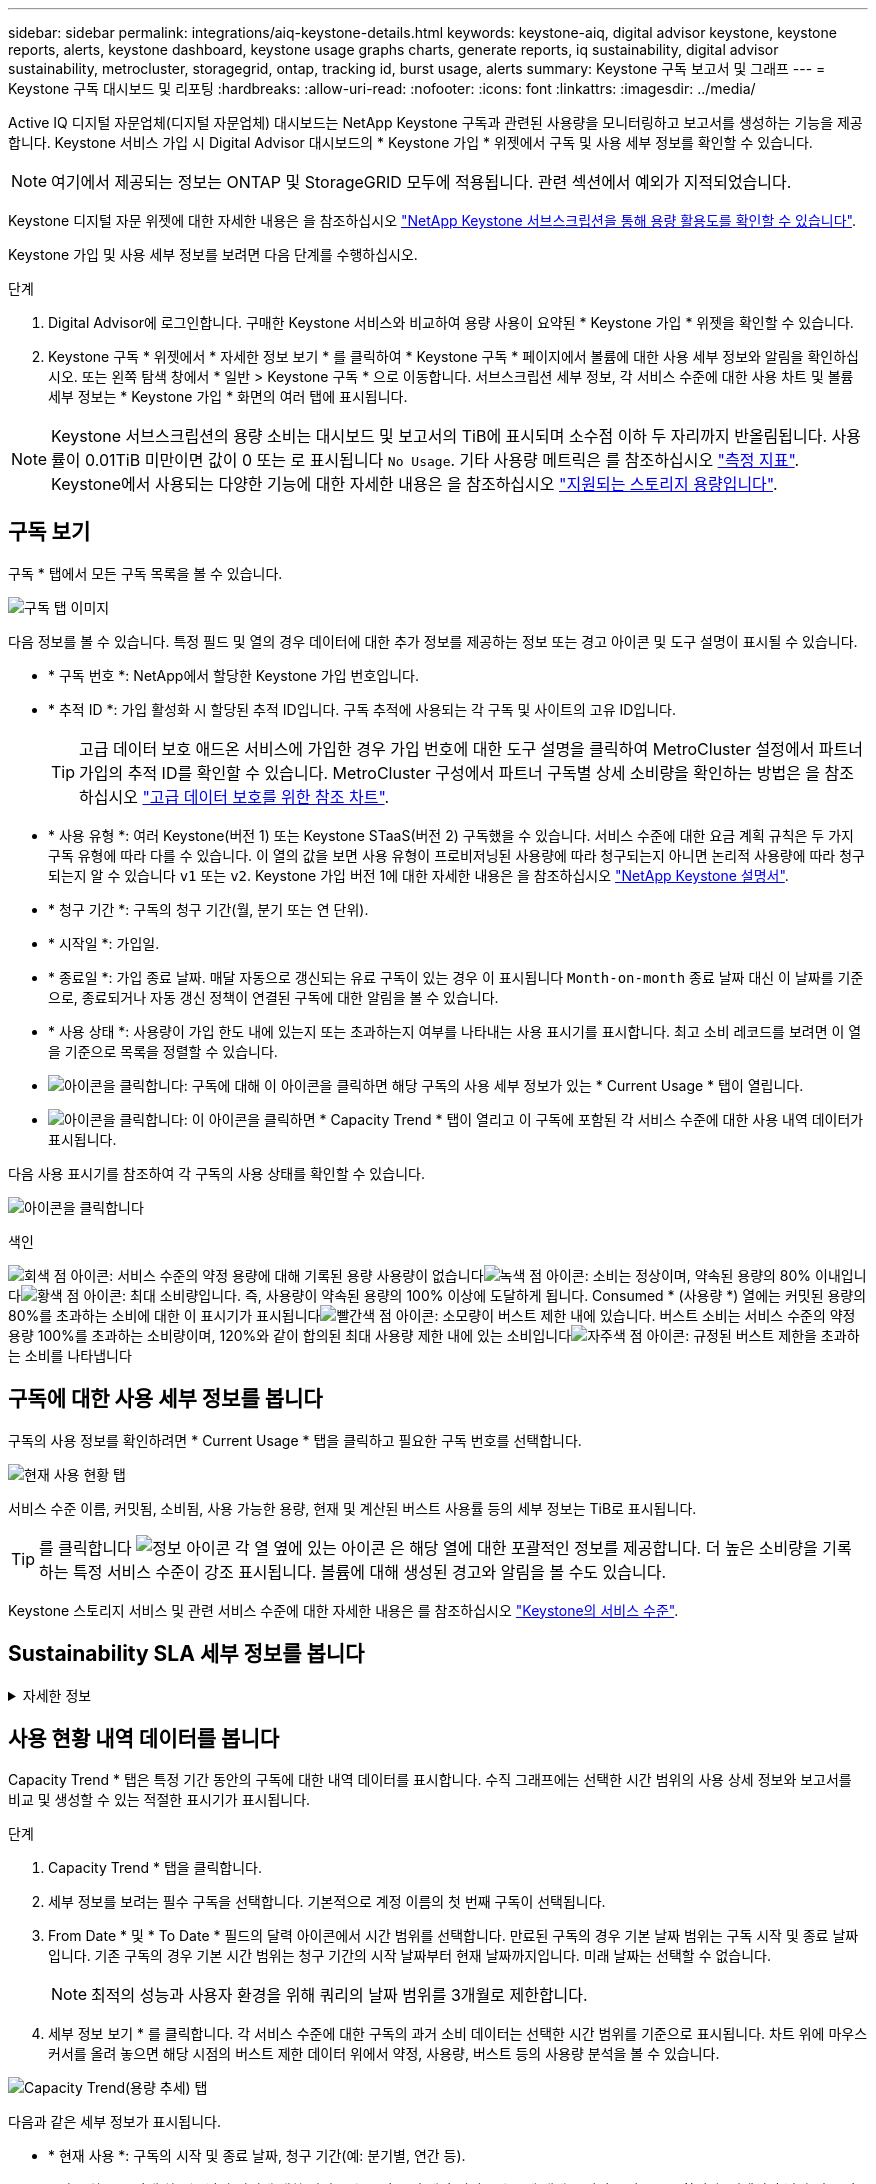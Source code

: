---
sidebar: sidebar 
permalink: integrations/aiq-keystone-details.html 
keywords: keystone-aiq, digital advisor keystone, keystone reports, alerts, keystone dashboard, keystone usage graphs charts, generate reports, iq sustainability, digital advisor sustainability, metrocluster, storagegrid, ontap, tracking id, burst usage, alerts 
summary: Keystone 구독 보고서 및 그래프 
---
= Keystone 구독 대시보드 및 리포팅
:hardbreaks:
:allow-uri-read: 
:nofooter: 
:icons: font
:linkattrs: 
:imagesdir: ../media/


[role="lead"]
Active IQ 디지털 자문업체(디지털 자문업체) 대시보드는 NetApp Keystone 구독과 관련된 사용량을 모니터링하고 보고서를 생성하는 기능을 제공합니다. Keystone 서비스 가입 시 Digital Advisor 대시보드의 * Keystone 가입 * 위젯에서 구독 및 사용 세부 정보를 확인할 수 있습니다.


NOTE: 여기에서 제공되는 정보는 ONTAP 및 StorageGRID 모두에 적용됩니다. 관련 섹션에서 예외가 지적되었습니다.

Keystone 디지털 자문 위젯에 대한 자세한 내용은 을 참조하십시오 https://docs.netapp.com/us-en/active-iq/view_keystone_capacity_utilization.html["NetApp Keystone 서브스크립션을 통해 용량 활용도를 확인할 수 있습니다"^].

Keystone 가입 및 사용 세부 정보를 보려면 다음 단계를 수행하십시오.

.단계
. Digital Advisor에 로그인합니다. 구매한 Keystone 서비스와 비교하여 용량 사용이 요약된 * Keystone 가입 * 위젯을 확인할 수 있습니다.
. Keystone 구독 * 위젯에서 * 자세한 정보 보기 * 를 클릭하여 * Keystone 구독 * 페이지에서 볼륨에 대한 사용 세부 정보와 알림을 확인하십시오. 또는 왼쪽 탐색 창에서 * 일반 > Keystone 구독 * 으로 이동합니다.
서브스크립션 세부 정보, 각 서비스 수준에 대한 사용 차트 및 볼륨 세부 정보는 * Keystone 가입 * 화면의 여러 탭에 표시됩니다.



NOTE: Keystone 서브스크립션의 용량 소비는 대시보드 및 보고서의 TiB에 표시되며 소수점 이하 두 자리까지 반올림됩니다. 사용률이 0.01TiB 미만이면 값이 0 또는 로 표시됩니다 `No Usage`. 기타 사용량 메트릭은 를 참조하십시오 link:../concepts/metrics.html#metrics-measurement["측정 지표"]. Keystone에서 사용되는 다양한 기능에 대한 자세한 내용은 을 참조하십시오 link:../concepts/supported-storage-capacity.html["지원되는 스토리지 용량입니다"].



== 구독 보기

구독 * 탭에서 모든 구독 목록을 볼 수 있습니다.

image:all-subs.png["구독 탭 이미지"]

다음 정보를 볼 수 있습니다. 특정 필드 및 열의 경우 데이터에 대한 추가 정보를 제공하는 정보 또는 경고 아이콘 및 도구 설명이 표시될 수 있습니다.

* * 구독 번호 *: NetApp에서 할당한 Keystone 가입 번호입니다.
* * 추적 ID *: 가입 활성화 시 할당된 추적 ID입니다. 구독 추적에 사용되는 각 구독 및 사이트의 고유 ID입니다.
+

TIP: 고급 데이터 보호 애드온 서비스에 가입한 경우 가입 번호에 대한 도구 설명을 클릭하여 MetroCluster 설정에서 파트너 가입의 추적 ID를 확인할 수 있습니다. MetroCluster 구성에서 파트너 구독별 상세 소비량을 확인하는 방법은 을 참조하십시오 link:../integrations/aiq-keystone-details.html#reference-charts-for-advanced-data-protection["고급 데이터 보호를 위한 참조 차트"].

* * 사용 유형 *: 여러 Keystone(버전 1) 또는 Keystone STaaS(버전 2) 구독했을 수 있습니다. 서비스 수준에 대한 요금 계획 규칙은 두 가지 구독 유형에 따라 다를 수 있습니다. 이 열의 값을 보면 사용 유형이 프로비저닝된 사용량에 따라 청구되는지 아니면 논리적 사용량에 따라 청구되는지 알 수 있습니다 `v1` 또는 `v2`. Keystone 가입 버전 1에 대한 자세한 내용은 을 참조하십시오 https://docs.netapp.com/us-en/keystone/index.html["NetApp Keystone 설명서"^].
* * 청구 기간 *: 구독의 청구 기간(월, 분기 또는 연 단위).
* * 시작일 *: 가입일.
* * 종료일 *: 가입 종료 날짜. 매달 자동으로 갱신되는 유료 구독이 있는 경우 이 표시됩니다 `Month-on-month` 종료 날짜 대신 이 날짜를 기준으로, 종료되거나 자동 갱신 정책이 연결된 구독에 대한 알림을 볼 수 있습니다.
* * 사용 상태 *: 사용량이 가입 한도 내에 있는지 또는 초과하는지 여부를 나타내는 사용 표시기를 표시합니다. 최고 소비 레코드를 보려면 이 열을 기준으로 목록을 정렬할 수 있습니다.
* image:subs-dtls-icon.png["아이콘을 클릭합니다"]: 구독에 대해 이 아이콘을 클릭하면 해당 구독의 사용 세부 정보가 있는 * Current Usage * 탭이 열립니다.
* image:aiq-ks-time-icon.png["아이콘을 클릭합니다"]: 이 아이콘을 클릭하면 * Capacity Trend * 탭이 열리고 이 구독에 포함된 각 서비스 수준에 대한 사용 내역 데이터가 표시됩니다.


다음 사용 표시기를 참조하여 각 구독의 사용 상태를 확인할 수 있습니다.

image:usage-indicator.png["아이콘을 클릭합니다"]

.색인
image:icon-grey.png["회색 점 아이콘"]: 서비스 수준의 약정 용량에 대해 기록된 용량 사용량이 없습니다image:icon-green.png["녹색 점 아이콘"]: 소비는 정상이며, 약속된 용량의 80% 이내입니다image:icon-amber.png["황색 점 아이콘"]: 최대 소비량입니다. 즉, 사용량이 약속된 용량의 100% 이상에 도달하게 됩니다. Consumed * (사용량 *) 열에는 커밋된 용량의 80%를 초과하는 소비에 대한 이 표시기가 표시됩니다image:icon-red.png["빨간색 점 아이콘"]: 소모량이 버스트 제한 내에 있습니다. 버스트 소비는 서비스 수준의 약정 용량 100%를 초과하는 소비량이며, 120%와 같이 합의된 최대 사용량 제한 내에 있는 소비입니다image:icon-purple.png["자주색 점 아이콘"]: 규정된 버스트 제한을 초과하는 소비를 나타냅니다



== 구독에 대한 사용 세부 정보를 봅니다

구독의 사용 정보를 확인하려면 * Current Usage * 탭을 클릭하고 필요한 구독 번호를 선택합니다.

image:aiq-ks-dtls.png["현재 사용 현황 탭"]

서비스 수준 이름, 커밋됨, 소비됨, 사용 가능한 용량, 현재 및 계산된 버스트 사용률 등의 세부 정보는 TiB로 표시됩니다.


TIP: 를 클릭합니다 image:icon-info.png["정보 아이콘"] 각 열 옆에 있는 아이콘 은 해당 열에 대한 포괄적인 정보를 제공합니다. 더 높은 소비량을 기록하는 특정 서비스 수준이 강조 표시됩니다. 볼륨에 대해 생성된 경고와 알림을 볼 수도 있습니다.

Keystone 스토리지 서비스 및 관련 서비스 수준에 대한 자세한 내용은 를 참조하십시오 link:../concepts/service-levels.html["Keystone의 서비스 수준"].



== Sustainability SLA 세부 정보를 봅니다

.자세한 정보
[%collapsible]
====
SLA 세부 정보 * 탭은 NetApp와 유효한 지속 가능성 서비스 수준 계약(SLA)이 있는 경우에만 사용할 수 있습니다. Keystone STaaS의 지속 가능성 SLA에 대한 자세한 내용은 을 참조하십시오 link:../concepts/sla-sustainability.html["Keystone에 대한 지속 가능성 SLA"].

SLA 세부 정보 * 탭은 지속 가능성 SLA 세부 정보를 제공합니다.

.단계
. [SLA 상세정보] * 탭을 클릭합니다.
. 세부 정보를 보려는 필수 구독을 선택합니다. 지속 가능성 SLA 기준을 충족하는 서브스크립션만 볼 수 있습니다. 조건에 대한 자세한 내용은 을 참조하십시오 link:../concepts/sla-sustainability.html#eligibility-criteria-for-sustainability-sla["지속 가능성 SLA의 자격 기준"].
. 세부 정보를 보려는 연도와 월을 선택합니다. 구독이 활성화된 연도와 월을 선택할 수 있습니다.


선택한 월에 대해 측정된 지속 가능성 관련 메트릭의 일일 분석을 확인할 수 있습니다.

image:sla-sustainability.png["지속 가능성 세부 정보를 나열하는 SLA 세부 정보 탭"]

다음과 같은 세부 정보가 표시됩니다. 특정 필드 및 열의 경우 데이터에 대한 추가 정보를 제공하는 정보 아이콘 및 도구 설명이 표시될 수 있습니다.

* * 평균 지속 가능성 *: 이 구독의 마지막 청구 기간 동안 소비 전력(와트/TiB)입니다.
* * 날짜 *: 수집된 SLA 데이터의 날짜.
* * 평균 와트 *: 클러스터에서 그날 소비한 평균 전력 와트
* * 유효 용량(TiB *): 커밋된 용량과 서비스 수준에 할당된 버스트 용량의 합계입니다.
* * 실제 와트(TiB *): 실제 와트/TiB는 클러스터에서 해당 날짜의 실제 전력 소비량입니다. 이 값을 * SLA Watts/TiB * 의 값과 비교하여 오버슈팅을 분석할 수 있습니다.
* * SLA Watts/TiB *: SLA에 정의된 서비스 수준에 대한 와트/TiB 값입니다.
* * 평균 온도(^o^C) *: 당일 평균 주변 온도
* * 스토리지 효율성 비율 *: Keystone 스토리지 환경의 스토리지 효율성 비율 이 비율은 스토리지 효율성 설정을 데이터 저장에 사용되는 총 물리적 공간에 대한 설정 후 시스템에서 사용하는 총 논리적 공간의 비율입니다. 스토리지 효율성 비율에 대한 자세한 내용은 을 참조하십시오 https://docs.netapp.com/us-en/active-iq/concept_overview_storage_efficiency.html["스토리지 효율성 이해"^].


SLA 위반이 있는 경우 image:warning.png["경고 아이콘"] 열 옆에 있는 경고 아이콘은 위반의 특성을 나타냅니다. 다음 경고가 표시됩니다.

* 주변 온도: 온도가 25^o^C-27^o^C 범위를 벗어난 경우
* SLA 와트/TiB: 서비스 수준 SLA 메트릭이 충족되지 않는 경우 자세한 내용은 을 참조하십시오 link:../concepts/sla-sustainability.html#sustainability-service-level["지속 가능성 서비스 수준"].
* 스토리지 효율성 비율: 스토리지 효율성이 2:1 미만인 경우


====


== 사용 현황 내역 데이터를 봅니다

Capacity Trend * 탭은 특정 기간 동안의 구독에 대한 내역 데이터를 표시합니다. 수직 그래프에는 선택한 시간 범위의 사용 상세 정보와 보고서를 비교 및 생성할 수 있는 적절한 표시기가 표시됩니다.

.단계
. Capacity Trend * 탭을 클릭합니다.
. 세부 정보를 보려는 필수 구독을 선택합니다. 기본적으로 계정 이름의 첫 번째 구독이 선택됩니다.
. From Date * 및 * To Date * 필드의 달력 아이콘에서 시간 범위를 선택합니다. 만료된 구독의 경우 기본 날짜 범위는 구독 시작 및 종료 날짜입니다. 기존 구독의 경우 기본 시간 범위는 청구 기간의 시작 날짜부터 현재 날짜까지입니다. 미래 날짜는 선택할 수 없습니다.
+

NOTE: 최적의 성능과 사용자 환경을 위해 쿼리의 날짜 범위를 3개월로 제한합니다.

. 세부 정보 보기 * 를 클릭합니다. 각 서비스 수준에 대한 구독의 과거 소비 데이터는 선택한 시간 범위를 기준으로 표시됩니다. 차트 위에 마우스 커서를 올려 놓으면 해당 시점의 버스트 제한 데이터 위에서 약정, 사용량, 버스트 등의 사용량 분석을 볼 수 있습니다.


image:aiq-ks-subtime-2.png["Capacity Trend(용량 추세) 탭"]

다음과 같은 세부 정보가 표시됩니다.

* * 현재 사용 *: 구독의 시작 및 종료 날짜, 청구 기간(예: 분기별, 연간 등).
* * 사용 차트 *: 막대 차트는 날짜 범위에 대한 서비스 수준 이름 및 해당 서비스 수준에 대해 소비된 용량을 표시합니다. 컬렉션의 날짜 및 시간이 차트 아래쪽에 표시됩니다.
+

NOTE: 쿼리의 날짜 범위를 기반으로 사용 차트는 30개의 데이터 수집 지점 범위로 표시됩니다.

+
막대 차트의 다음 색상은 서비스 수준 내에 정의된 사용된 용량을 나타냅니다.

+
** 녹색: 80% 이내
** 황색: 80% - 100%.
** 빨간색: 버스트 사용량(약정된 버스트 한도에 대한 약속된 용량의 100%)
** 자주색: 버스트 제한 초과 또는 `Above Limit`.
+

NOTE: 빈 차트는 해당 데이터 수집 지점에 사용자 환경에서 사용할 수 있는 데이터가 없음을 나타냅니다.



* * 현재 소비 *: 서비스 레벨에 정의된 사용된 용량(TiB)에 대한 표시기입니다. 이 필드에는 특정 색이 사용됩니다.
+
** 색상 없음: 버스트 또는 버스트 사용량 이상.
** 회색: 사용 안 함.
** 녹색: 약속된 용량의 80% 이내
** 황색: 의 80%가 버스트 용량에 커밋됩니다.


* * 현재 버스트 *: 정의된 버스트 제한 내 또는 그 이상의 사용된 용량에 대한 표시기입니다. 합의된 최대 사용량(예: 약속된 용량을 20% 이상) 내에서 모든 사용량이 버스트 제한 내에 있습니다. 추가 사용은 버스트 제한을 초과하는 사용량으로 간주됩니다. 이 필드에는 특정 색상이 표시됩니다.
+
** 색상 없음: 버스트 사용량 없음.
** 빨간색: 버스트 사용량.
** 자주색: 버스트 제한 초과.


* * 누적 버스트 *: 현재 청구 기간 동안 매월 계산된 누적 사용량 또는 사용된 용량에 대한 표시기입니다. 누적 버스트 사용량은 서비스 수준에 대해 커밋된 용량과 사용된 용량을 기준으로 계산됩니다. `(consumed - committed)/365.25/12`.
+

NOTE: 현재 사용량 *, * 현재 버스트 * 및 * 누적 버스트 * 표시기는 구독의 청구 기간과 관련된 소비를 결정하며 쿼리의 날짜 범위를 기반으로 하지 않습니다.





=== 고급 데이터 보호를 위한 참조 차트

.자세한 정보
[%collapsible]
====
고급 데이터 보호 애드온 서비스를 구독한 경우 * 용량 추세 * 탭에서 MetroCluster 파트너 사이트의 소비 데이터 세분화를 확인할 수 있습니다.

고급 데이터 보호 추가 서비스에 대한 자세한 내용은 을 참조하십시오 link:../concepts/adp.html["고급 데이터 보호"].

ONTAP 스토리지 환경의 클러스터가 MetroCluster 설정으로 구성된 경우, Keystone 구독의 소비 데이터는 동일한 기록 데이터 차트로 분할되어 기본 서비스 수준에 대한 운영 및 미러링 사이트의 소비를 표시합니다.


NOTE: 소비 막대 차트는 기본 서비스 수준에 대해서만 분할됩니다. 고급 데이터 보호 추가 서비스(_Advanced Data-Protect_service 수준)의 경우 이 경계가 나타나지 않습니다.

.고급 데이터 보호 서비스 레벨
Advanced Data-Protect_service 수준의 경우 총 소비량이 파트너 사이트 간에 분할되며, 각 파트너 사이트의 사용량은 별도의 구독으로 반영되고 청구됩니다. 즉, 운영 사이트에 대한 한 구독과 미러 사이트에 대한 다른 구독이 포함됩니다. 그렇기 때문에 * Capacity Trend * 탭에서 기본 사이트의 구독 번호를 선택하면 고급 데이터 보호 애드온 서비스의 소비 차트에 기본 사이트의 개별 소비 상세 정보만 표시되는 것입니다. MetroCluster 구성의 각 파트너 사이트는 소스와 미러 역할을 모두 수행하므로 각 사이트의 총 소비량에는 해당 사이트에서 생성된 소스 및 미러 볼륨이 포함됩니다.


TIP: 현재 사용 * 탭에서 구독 추적 ID 옆에 있는 도구 설명을 통해 MetroCluster 설정에서 파트너 구독을 식별할 수 있습니다.

.기본 서비스 레벨
기본 서비스 수준의 경우 각 볼륨이 운영 사이트와 미러링 사이트에서 프로비저닝되는 대로 청구되므로 운영 사이트와 미러링 사이트의 사용량에 따라 동일한 막대 차트가 분할됩니다.

.기본 구독에 대해 확인할 수 있는 사항
다음 이미지는 _Extreme_service 레벨(기본 서비스 레벨) 및 기본 서브스크립션 번호에 대한 차트를 표시합니다. 또한 동일한 내역 데이터 차트는 기본 사이트에 사용된 동일한 색상 코드의 밝은 음영으로 미러 사이트 소비를 나타냅니다. 마우스로 가리키면 도구 설명이 운영 사이트와 미러 사이트의 소비 분할(TiB)을 각각 1.02TiB와 1.05TiB로 표시합니다.

image:mcc-chart.png["MCC 기본"]

고급 데이터 보호 서비스 수준의 경우 다음과 같은 차트가 나타납니다.

image:adp-src.png["MCC 기본 베이스"]

.2차(미러 사이트) 구독에 대해 확인할 수 있는 사항
2차 구독을 확인하는 경우 파트너 사이트와 동일한 데이터 수집 지점에서 _Extreme_service 수준(기본 서비스 수준)의 막대 차트가 반전되고 1차 및 미러 사이트의 소비 중단은 각각 1.05TiB와 1.02TiB인 것을 확인할 수 있습니다.

image:mcc-chart-mirror.png["MCC 미러"]

고급 데이터 보호 서비스 수준의 경우 파트너 사이트와 동일한 컬렉션 지점에 대해 다음과 같은 차트가 나타납니다.

image:adp-mir.png["MCC 미러 베이스"]

MetroCluster에서 데이터를 보호하는 방법에 대한 자세한 내용은 를 참조하십시오 https://docs.netapp.com/us-en/ontap-metrocluster/manage/concept_understanding_mcc_data_protection_and_disaster_recovery.html["MetroCluster 데이터 보호 및 재해 복구 이해"^].

====


== 볼륨 및 객체 세부 정보 보기

볼륨 및 개체 * 탭에서 ONTAP의 볼륨에 대한 사용 및 기타 세부 정보를 볼 수 있습니다. StorageGRID의 경우 이 탭에는 오브젝트 스토리지 환경의 노드 및 개별 사용량이 표시됩니다.


NOTE: 이 탭의 이름은 사이트의 배포 특성에 따라 다릅니다. 볼륨과 오브젝트 스토리지가 모두 있는 경우 * Volumes & Objects * 탭이 표시됩니다. 스토리지 환경에 ONTAP 볼륨만 있는 경우 이름이 * Volumes * 로 변경됩니다. StorageGRID 오브젝트 스토리지의 경우 * 오브젝트 * 탭이 표시됩니다.



=== ONTAP 볼륨 세부 정보입니다

.자세한 정보
[%collapsible]
====
ONTAP의 경우 * 볼륨 * 탭에는 Keystone 구독으로 관리하는 스토리지 환경에서 볼륨의 용량 사용, 볼륨 유형, 클러스터, 애그리게이트 및 서비스 수준과 같은 정보가 표시됩니다.

.단계
. 볼륨 * 탭을 클릭합니다.
. 가입 번호를 선택합니다. 기본적으로 사용 가능한 첫 번째 구독 번호가 선택됩니다.
+
볼륨 세부 정보가 표시됩니다. 열 머리글 옆에 있는 정보 아이콘 위에 마우스를 올려 놓으면 열을 스크롤하여 해당 열에 대해 자세히 알아볼 수 있습니다. 열을 기준으로 정렬하고 목록을 필터링하여 특정 정보를 볼 수 있습니다.

+

NOTE: 고급 데이터 보호 애드온 서비스의 경우 MetroCluster 구성에서 볼륨이 운영 볼륨인지 미러 볼륨인지를 나타내는 추가 열이 나타납니다. 노드 계열 복사 * 버튼을 클릭하여 개별 노드 일련 번호를 복사할 수 있습니다.



image:aiq-ks-sysdtls.png["볼륨 및 앰프, 개체 탭"]

====


=== StorageGRID 노드 및 소비 세부 정보

.자세한 정보
[%collapsible]
====
StorageGRID의 경우 이 탭에는 오브젝트 스토리지 환경의 노드에 대한 물리적 사용량이 표시됩니다.

.단계
. Objects * 탭을 클릭합니다.
. 가입 번호를 선택합니다. 기본적으로 사용 가능한 첫 번째 구독 번호가 선택됩니다. 구독 번호를 선택하면 객체 스토리지 세부 정보에 대한 링크가 활성화됩니다.
+
image:sg-link.png["StorageGRID 대화 상자"]

. 링크를 클릭하여 각 노드의 노드 이름과 물리적 사용 정보를 확인합니다.
+
image:sg-link-2.png["StorageGRID 대화 상자"]



====


== 보고서를 생성합니다

다운로드 버튼을 클릭하여 각 탭에서 구독 세부 정보, 특정 시간 범위의 사용 내역 데이터 및 볼륨 세부 정보에 대한 보고서를 생성하고 볼 수 있습니다. image:download-icon.png["보고서 다운로드 아이콘"]

세부 정보는 나중에 사용할 수 있도록 저장할 수 있는 CSV 형식으로 생성됩니다.

그래픽 데이터가 변환되는 * Capacity Trend * 탭의 샘플 보고서:

image:report.png["보고서의 CSV입니다"]



== 알림을 봅니다

대시보드의 알림은 스토리지 환경에서 발생하는 문제를 파악할 수 있는 주의 메시지를 보냅니다.

경고는 다음 두 가지 유형이 될 수 있습니다.

* * 정보 *: 가입 종료와 같은 문제의 경우 정보 경고를 볼 수 있습니다. 정보 아이콘 위에 커서를 올려 놓으면 문제에 대해 자세히 알아볼 수 있습니다.
* * 경고 *: 규정 위반 등의 문제가 경고로 표시됩니다. 예를 들어, AQoS(적응형 QoS) 정책이 연결되지 않은 관리 클러스터 내에 볼륨이 있는 경우 경고 메시지가 표시됩니다. 경고 메시지의 링크를 클릭하면 * Volumes * 탭에서 비준수 볼륨 목록을 볼 수 있습니다.
+

NOTE: 단일 서비스 수준 또는 요금제에 가입한 경우 비준수 볼륨에 대한 알림을 볼 수 없습니다.

+
AQoS 정책에 대한 자세한 내용은 을 참조하십시오 link:../concepts/qos.html["적응형 QoS"].



image:alert-aiq.png["경고"]

이러한 주의 및 경고 메시지에 대한 자세한 내용은 NetApp 지원 팀에 문의하십시오. 서비스 요청 발생에 대한 자세한 내용은 을 참조하십시오 link:../concepts/gssc.html#generating-service-requests["서비스 요청을 생성하는 중입니다"].
